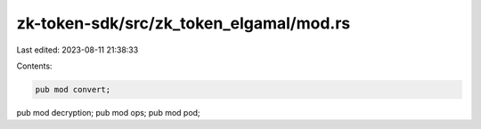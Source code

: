zk-token-sdk/src/zk_token_elgamal/mod.rs
========================================

Last edited: 2023-08-11 21:38:33

Contents:

.. code-block:: rs

    pub mod convert;
pub mod decryption;
pub mod ops;
pub mod pod;


